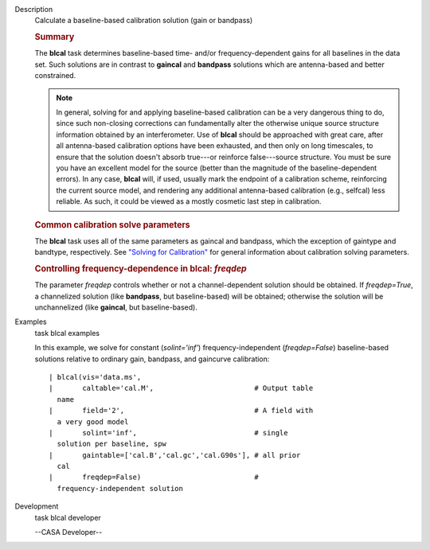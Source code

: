 

.. _Description:

Description
   Calculate a baseline-based calibration solution (gain or bandpass)
   
   .. rubric:: Summary
      
   
   The **blcal** task determines baseline-based time- and/or
   frequency-dependent gains for all baselines in the data set. Such
   solutions are in contrast to **gaincal** and **bandpass**
   solutions which are antenna-based and better constrained.
   
   .. note:: In general, solving for and applying baseline-based calibration
      can be a very dangerous thing to do, since such non-closing
      corrections can fundamentally alter the otherwise unique source
      structure information obtained by an interferometer. Use of
      **blcal** should be approached with great care, after all
      antenna-based calibration options have been exhausted, and then
      only on long timescales, to ensure that the solution doesn't
      absorb true---or reinforce false---source structure. You must
      be sure you have an excellent model for the source (better than
      the magnitude of the baseline-dependent errors). In any case,
      **blcal** will, if used, usually mark the endpoint of a
      calibration scheme, reinforcing the current source model, and
      rendering any additional antenna-based calibration (e.g.,
      selfcal) less reliable. As such, it could be viewed as a mostly
      cosmetic last step in calibration.
   
   .. rubric:: Common calibration solve parameters
      
   
   The **blcal** task uses all of the same parameters as gaincal and
   bandpass, which the exception of gaintype and bandtype,
   respectively. See `"Solving for
   Calibration" <https://casa.nrao.edu/casadocs-devel/stable/calibration-and-visibility-data/synthesis-calibration/solving-for-calibration>`__
   for general information about calibration solving parameters.
   
   .. rubric:: Controlling frequency-dependence in blcal: *freqdep*
      
   
   The parameter *freqdep* controls whether or not a
   channel-dependent solution should be obtained. If *freqdep=True*,
   a channelized solution (like **bandpass**, but baseline-based)
   will be obtained; otherwise the solution will be unchannelized
   (like **gaincal**, but baseline-based).
   

.. _Examples:

Examples
   task blcal examples
   
    
   
   In this example, we solve for constant (*solint='inf'*)
   frequency-independent (*freqdep=False*) baseline-based solutions
   relative to ordinary gain, bandpass, and gaincurve calibration:
   
   ::
   
      | blcal(vis='data.ms',
      |       caltable='cal.M',                        # Output table
        name
      |       field='2',                               # A field with
        a very good model
      |       solint='inf',                            # single
        solution per baseline, spw
      |       gaintable=['cal.B','cal.gc','cal.G90s'], # all prior
        cal
      |       freqdep=False)                           #
        frequency-independent solution
   

.. _Development:

Development
   task blcal developer
   
   --CASA Developer--
   
   